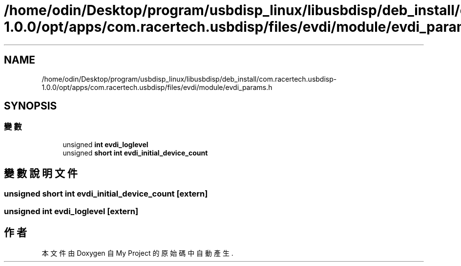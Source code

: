 .TH "/home/odin/Desktop/program/usbdisp_linux/libusbdisp/deb_install/com.racertech.usbdisp-1.0.0/opt/apps/com.racertech.usbdisp/files/evdi/module/evdi_params.h" 3 "2024年11月2日 星期六" "My Project" \" -*- nroff -*-
.ad l
.nh
.SH NAME
/home/odin/Desktop/program/usbdisp_linux/libusbdisp/deb_install/com.racertech.usbdisp-1.0.0/opt/apps/com.racertech.usbdisp/files/evdi/module/evdi_params.h
.SH SYNOPSIS
.br
.PP
.SS "變數"

.in +1c
.ti -1c
.RI "unsigned \fBint\fP \fBevdi_loglevel\fP"
.br
.ti -1c
.RI "unsigned \fBshort\fP \fBint\fP \fBevdi_initial_device_count\fP"
.br
.in -1c
.SH "變數說明文件"
.PP 
.SS "unsigned \fBshort\fP \fBint\fP evdi_initial_device_count\fC [extern]\fP"

.SS "unsigned \fBint\fP evdi_loglevel\fC [extern]\fP"

.SH "作者"
.PP 
本文件由Doxygen 自 My Project 的原始碼中自動產生\&.
